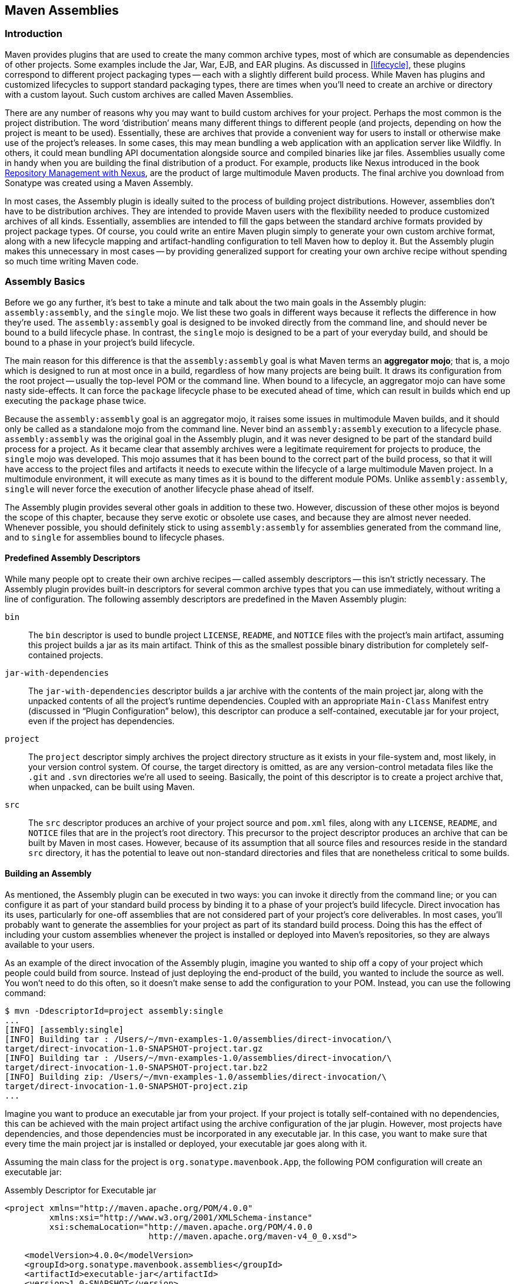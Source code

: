 [[assemblies]]
== Maven Assemblies

[[assemblies-sect-intro]]
=== Introduction

Maven provides plugins that are used to create the many common archive types, most of which are consumable as dependencies of other projects.
Some examples include the Jar, War, EJB, and EAR plugins.
As discussed in <<lifecycle>>, these plugins correspond to different project packaging types -- each with a slightly different build process.
While Maven has plugins and customized lifecycles to support standard packaging types, there are times when you'll need to create an archive or directory with a custom layout.
Such custom archives are called Maven Assemblies.

There are any number of reasons why you may want to build custom archives for your project.
Perhaps the most common is the project distribution.
The word ‘distribution’ means many different things to different people (and projects, depending on how the project is meant to be used).
Essentially, these are archives that provide a convenient way for users to install or otherwise make use of the project’s releases.
In some cases, this may mean bundling a web application with an application server like Wildfly.
In others, it could mean bundling API documentation alongside source and compiled binaries like jar files.
Assemblies usually come in handy when you are building the final distribution of a product.
For example, products like Nexus introduced in the book http://books.sonatype.com/nexus-book/reference/[Repository Management with Nexus], are the product of large multimodule Maven products. The final archive you download from Sonatype was created using a Maven Assembly.

In most cases, the Assembly plugin is ideally suited to the process of building project distributions.
However, assemblies don’t have to be distribution archives. 
They are intended to provide Maven users with the flexibility needed to produce customized archives of all kinds.
Essentially, assemblies are intended to fill the gaps between the standard archive formats provided by project package types.
Of course, you could write an entire Maven plugin simply to generate your own custom archive format, along with a new lifecycle mapping and artifact-handling configuration to tell Maven how to deploy it.
But the Assembly plugin makes this unnecessary in most cases -- by providing generalized support for creating your own archive recipe without spending so much time writing Maven code.

[[assemblies-sect-basics]]
=== Assembly Basics

Before we go any further, it’s best to take a minute and talk about the two main goals in the Assembly plugin: `assembly:assembly`, and the `single` mojo.
We list these two goals in different ways because it reflects the difference in how they’re used.
The `assembly:assembly` goal is designed to be invoked directly from the command line, and should never be bound to a build lifecycle phase.
In contrast, the `single` mojo is designed to be a part of your everyday build, and should be bound to a phase in your project’s build lifecycle.

The main reason for this difference is that the `assembly:assembly` goal is what Maven terms an *aggregator mojo*; that is, a mojo which is designed to run at most once in a build, regardless of how many projects are being built.
It draws its configuration from the root project -- usually the top-level POM or the command line.
When bound to a lifecycle, an aggregator mojo can have some nasty side-effects.
It can force the `package` lifecycle phase to be executed ahead of time, which can result in builds which end up executing the `package` phase twice.

Because the `assembly:assembly` goal is an aggregator mojo, it raises some issues in multimodule Maven builds, and it should only be called as a standalone mojo from the command line.
Never bind an `assembly:assembly` execution to a lifecycle phase. `assembly:assembly` was the original goal in the Assembly plugin, and it was never designed to be part of the standard build process for a project.
As it became clear that assembly archives were a legitimate requirement for projects to produce, the `single` mojo was developed.
This mojo assumes that it has been bound to the correct part of the build process, so that it will have access to the project files and artifacts it needs to execute within the lifecycle of a large multimodule Maven project.
In a multimodule environment, it will execute as many times as it is bound to the different module POMs.
Unlike `assembly:assembly`, `single` will never force the execution of another lifecycle phase ahead of itself.

The Assembly plugin provides several other goals in addition to these two.
However, discussion of these other mojos is beyond the scope of this chapter, because they serve exotic or obsolete use cases, and because they are almost never needed.
Whenever possible, you should definitely stick to using `assembly:assembly` for assemblies generated from the command line, and to `single` for assemblies bound to lifecycle phases.

[[assemblies-sect-predefined]]
==== Predefined Assembly Descriptors

While many people opt to create their own archive recipes -- called assembly descriptors -- this isn’t strictly necessary.
The Assembly plugin provides built-in descriptors for several common archive types that you can use immediately, without writing a line of configuration.
The following assembly descriptors are predefined in the Maven Assembly plugin:

`bin`::
The `bin` descriptor is used to bundle project `LICENSE`, `README`, and `NOTICE` files with the project’s main artifact, assuming this project builds a jar as its main artifact. Think of this as the smallest possible binary distribution for completely self-contained projects.

`jar-with-dependencies`::
The `jar-with-dependencies` descriptor builds a jar archive with the contents of the main project jar, along with the unpacked contents of all the project’s runtime dependencies.
Coupled with an appropriate `Main-Class` Manifest entry (discussed in “Plugin Configuration” below), this descriptor can produce a self-contained, executable jar for your project, even if the project has dependencies.

`project`::
The `project` descriptor simply archives the project directory structure as it exists in your file-system and, most likely, in your version control system.
Of course, the target directory is omitted, as are any version-control metadata files like the `.git` and `.svn` directories we’re all used to seeing. Basically, the point of this descriptor is to create a project archive that, when unpacked, can be built using Maven.

`src`::
The `src` descriptor produces an archive of your project source and `pom.xml` files, along with any `LICENSE`, `README`, and `NOTICE` files that are in the project’s root directory. 
This precursor to the project descriptor produces an archive that can be built by Maven in most cases. However, because of its assumption that all source files and resources reside in the standard `src` directory, it has the potential to leave out non-standard directories and files that are nonetheless critical to some builds.

[[assemblies-sect-building]]
==== Building an Assembly

As mentioned, the Assembly plugin can be executed in two ways: you can invoke it directly from the command line; or you can configure it as part of your standard build process by binding it to a phase of your project’s build lifecycle.
Direct invocation has its uses, particularly for one-off assemblies that are not considered part of your project’s core deliverables.
In most cases, you’ll probably want to generate the assemblies for your project as part of its standard build process.
Doing this has the effect of including your custom assemblies whenever the project is installed or deployed into Maven’s repositories, so they are always available to your users.

As an example of the direct invocation of the Assembly plugin, imagine you wanted to ship off a copy of your project which people could build from source.
Instead of just deploying the end-product of the build, you wanted to include the source as well.
You won’t need to do this often, so it doesn’t make sense to add the configuration to your POM.
Instead, you can use the following command:

[source,shell script]
----
$ mvn -DdescriptorId=project assembly:single 
...
[INFO] [assembly:single] 
[INFO] Building tar : /Users/~/mvn-examples-1.0/assemblies/direct-invocation/\
target/direct-invocation-1.0-SNAPSHOT-project.tar.gz 
[INFO] Building tar : /Users/~/mvn-examples-1.0/assemblies/direct-invocation/\
target/direct-invocation-1.0-SNAPSHOT-project.tar.bz2
[INFO] Building zip: /Users/~/mvn-examples-1.0/assemblies/direct-invocation/\
target/direct-invocation-1.0-SNAPSHOT-project.zip
...
----

Imagine you want to produce an executable jar from your project.
If your project is totally self-contained with no dependencies, this can be achieved with the main project artifact using the archive configuration of the jar plugin.
However, most projects have dependencies, and those dependencies must be incorporated in any executable jar. In this case, you want to make sure that every time the main project jar is installed or deployed, your executable jar goes along with it.

Assuming the main class for the project is `org.sonatype.mavenbook.App`, the following POM configuration will create an executable jar:

.Assembly Descriptor for Executable jar
[source,xml]
----
<project xmlns="http://maven.apache.org/POM/4.0.0" 
         xmlns:xsi="http://www.w3.org/2001/XMLSchema-instance"
         xsi:schemaLocation="http://maven.apache.org/POM/4.0.0 
                             http://maven.apache.org/maven-v4_0_0.xsd">

    <modelVersion>4.0.0</modelVersion>
    <groupId>org.sonatype.mavenbook.assemblies</groupId>
    <artifactId>executable-jar</artifactId>
    <version>1.0-SNAPSHOT</version>
    <packaging>jar</packaging>
    <name>Assemblies Executable Jar Example</name>
    <url>http://sonatype.com/book</url>
    <dependencies>
        <dependency>
            <groupId>commons-lang</groupId>
            <artifactId>commons-lang</artifactId>
            <version>2.4</version>
        </dependency>
    </dependencies>
    <build>
        <plugins>
            <plugin>
                <artifactId>maven-assembly-plugin</artifactId>
                <version>2.2-beta-2</version>
                <executions>
                    <execution>
                        <id>create-executable-jar</id>
                        <phase>package</phase>
                        <goals>
                            <goal>single</goal>
                        </goals>
                        <configuration>
                            <descriptorRefs>
                                <descriptorRef>
                                    jar-with-dependencies
                                </descriptorRef>
                            </descriptorRefs>
                            <archive>
                                <manifest>
                                    <mainClass>org.sonatype.mavenbook.App</mainClass>
                                </manifest>
                            </archive>
                        </configuration>
                    </execution>
                </executions>
            </plugin>
        </plugins>
    </build>
</project>
----

There are two things to notice about the configuration above.
First, we’re using the `descriptorRefs` configuration section instead of the `descriptorId` parameter we used last time.
This allows multiple assembly types to be built from the same Assembly plugin execution, while still supporting our use case with relatively little extra configuration.
Second, the `archive` element under `configuration` sets the `Main-Class` manifest attribute in the generated JAR. This section is commonly available in plugins that create JAR files, such as the JAR plugin used for the default project package type.

Now, you can produce the executable JAR simply by executing `mvn package`.
Afterward, we’ll also get a directory listing for the target directory, just to verify that the executable JAR was generated.
Finally, just to prove that we actually do have an executable jar, we’ll try executing it:

//TODO the paths don't coincide with the mvref-examples included in the repo

[source,shell script]
----
$ mvn package
...
[INFO] [jar:jar]
[INFO] Building jar: ~/mvn-examples-1.0/assemblies/executable-jar/target/executable-jar-1.0-SNAPSHOT.jar
[INFO] [assembly:single {execution: create-executable-jar}]
[INFO] Processing DependencySet (output=)
[INFO] Building jar: ~/mvn-examples-1.0/assemblies/executable-jar/target/executable-jar-1.0-SNAPSHOT-jar-with-dependencies.jar
...

$ ls -1 target
...
executable-jar-1.0-SNAPSHOT-jar-with-dependencies.jar
executable-jar-1.0-SNAPSHOT.jar
...

$ java -jar \
target/executable-jar-1.0-SNAPSHOT-jar-with-dependencies.jar
Hello, World!
----

From the output shown above, you can see that the normal project build now produces a new artifact in addition to the main jar file.
The new one has a classifier of `jar-with-dependencies`.
Finally, we verified that the new jar actually is executable, and that executing it produced the desired output of “Hello, World!”

[[assemblies-sect-as-depend]]
==== Assemblies as Dependencies

When you generate assemblies as part of your normal build process, those assembly archives will be attached to your main project’s artifact.
This means they will be installed and deployed alongside the main artifact, and are then resolvable in much the same way.
Each assembly artifact is given the same basic coordinates (`groupId`, `artifactId`, and `version`) as the main project.
However, these artifacts are attachments, which in Maven means they are derivative works based on some aspect of the main project build.
For example, `source` assemblies contain the raw inputs for the project build, and `jar-with-dependencies` assemblies contain the project’s classes plus its dependencies.
Attached artifacts are allowed to circumvent the Maven requirement of one project, one artifact precisely because of this derivative quality.

Since assemblies are (normally) attached artifacts, each must have a classifier to distinguish it from the main artifact, in addition to the normal artifact coordinates.
By default, the classifier is the same as the assembly descriptor’s identifier.
When using the built-in assembly descriptors, as above, the assembly descriptor’s identifier is generally also the same as the identifier used in the `descriptorRef` for that type of assembly.

Once you’ve deployed an assembly alongside your main project artifact, how can you use that assembly as a dependency in another project?
The answer is fairly straightforward.
Projects depend on other projects using a combination of four basic elements, referred to as a project’s coordinates: `groupId`, `artifactId`, `version`, and `packaging`.
In
<<profiles-sect-platform-classifier>>, multiple platform-specific variants of a project’s artifact are available, and the project specifies a `classifier` element with a value of either `win` or `linux` to select the appropriate dependency artifact for the target platform.
Assembly artifacts can be used as dependencies using the required coordinates of a project, plus the classifier under which the assembly was installed or deployed.

NOTE: If the assembly is not a jar archive, we also need to declare its type.

[[assemblies-sect-assembling-via-depend]]
==== Assembling Assemblies via Assembly Dependencies

[[ex-top-pom-assembly]]
.Configuring the project assembly in top-level POM
[source,xml]
----
<project>
    ...
    <build>
        <pluginManagement>
            <plugins>
                <plugin>
                    <artifactId>maven-assembly-plugin</artifactId>
                    <version>2.2-beta-2</version>
                    <executions>
                        <execution>
                            <id>create-project-bundle</id>
                            <phase>package</phase>
                            <goals>
                                <goal>single</goal>
                            </goals>
                            <configuration>
                                <descriptorRefs>
                                    <descriptorRef>project</descriptorRef>
                                </descriptorRefs>
                            </configuration>
                        </execution>
                    </executions>
                </plugin>
            </plugins>
        </pluginManagement>
    </build>
    ...
</project>
----

Each project POM references the managed plugin configuration from
<<ex-top-pom-assembly>> using a minimal plugin declaration in its build section shown in <<ex-activating-assembly>>.

[[ex-activating-assembly]]
.Activating the Assembly Plugin Configuration in Child Projects
----
<build>
    <plugins>
        <plugin>
            <artifactId>maven-assembly-plugin</artifactId>
        </plugin>
    </plugins>
</build>
----

To produce the set of project assemblies, run `mvn install` from the top-level directory.
You should see Maven installing artifacts with classifiers in your local repository.

[source,shell script]
----
$ mvn install
...
Installing ~/mvn-examples-1.0/assemblies/as-dependencies/project-parent/\
second-project/target/second-project-1.0-SNAPSHOT-project.tar.gz to 
~/.m2/repository/org/sonatype/mavenbook/assemblies/second-project/1.0-SNAPSHOT/\
second-project-1.0-SNAPSHOT-project.tar.gz
...

Installing ~/mvn-examples-1.0/assemblies/as-dependencies/project-parent/\
second-project/target/second-project-1.0-SNAPSHOT-project.tar.bz2 to 
~/.m2/repository/org/sonatype/mavenbook/assemblies/second-project/1.0-SNAPSHOT/\
second-project-1.0-SNAPSHOT-project.tar.bz2
...

Installing ~/mvn-examples-1.0/assemblies/as-dependencies/project-parent/\
second-project/target/second-project-1.0-SNAPSHOT-project.zip to 
~/.m2/repository/org/sonatype/mavenbook/assemblies/second-project/1.0-SNAPSHOT/\\
second-project-1.0-SNAPSHOT-project.zip
...
----

When you run install, Maven will copy each project's main artifact and each assembly to your local Maven repository.
All of these artifacts are now available for reference as dependencies in other projects locally.
If your ultimate goal is to create a bundle which includes assemblies from multiple projects, you can do so by creating another project which will include other project's assemblies as dependencies.
This bundling project (aptly named project-bundle) is responsible for creating the bundled assembly.
The POM for the bundling project would resemble the XML document listed in
<<ex-bundling-pom>>.

[[ex-bundling-pom]]
.POM for the Assembly Bundling Project
[source,xml]
----
<project xmlns="http://maven.apache.org/POM/4.0.0"
         xmlns:xsi="http://www.w3.org/2001/XMLSchema-instance"
         xsi:schemaLocation="http://maven.apache.org/POM/4.0.0 
                             http://maven.apache.org/maven-v4_0_0.xsd">
    <modelVersion>4.0.0</modelVersion>
    <groupId>org.sonatype.mavenbook.assemblies</groupId>
    <artifactId>project-bundle</artifactId>
    <version>1.0-SNAPSHOT</version>
    <packaging>pom</packaging>
    <name>Assemblies-as-Dependencies Example Project Bundle</name>
    <url>http://sonatype.com/book</url>
    <dependencies>
        <dependency>
            <groupId>org.sonatype.mavenbook.assemblies</groupId>
            <artifactId>first-project</artifactId>
            <version>1.0-SNAPSHOT</version>
            <classifier>project</classifier>
            <type>zip</type>
        </dependency>
        <dependency>
            <groupId>org.sonatype.mavenbook.assemblies</groupId>
            <artifactId>second-project</artifactId>
            <version>1.0-SNAPSHOT</version>
            <classifier>project</classifier>
            <type>zip</type>
        </dependency>
    </dependencies>
    <build>
        <plugins>
            <plugin>
                <artifactId>maven-assembly-plugin</artifactId>
                <version>2.2-beta-2</version>
                <executions>
                    <execution>
                        <id>bundle-project-sources</id>
                        <phase>package</phase>
                        <goals>
                            <goal>single</goal>
                        </goals>
                        <configuration>
                            <descriptorRefs>
                                <descriptorRef>
                                    jar-with-dependencies
                                </descriptorRef>
                            </descriptorRefs>
                        </configuration>
                    </execution>
                </executions>
            </plugin>
        </plugins>
    </build>
</project>
----

This bundling project's POM references the two assemblies from `first-project` and `second-project`.
Instead of referencing the main artifact of each project, the bundling project's POM specifies a classifier of `project` and a type of `zip`.
This tells Maven to resolve the ZIP archive which was created by the `project` assembly.
Note that the bundling project generates a `jar-with-dependencies` assembly. `jar-with-dependencies` does not create a particularly elegant bundle, it simply creates a JAR file with the unpacked contents of all of the dependencies. `jar-with-dependencies` is really just telling Maven to take all of the dependencies, unpack them, and then create a single archive which includes the output of the current project.
In this project, it has the effect of creating a single JAR file that puts the two project assemblies from `first-project` and `second-project` side-by-side.

This example illustrates how the basic capabilities of the Maven Assembly plugin can be combined without the need for a custom assembly descriptor.
It achieves the purpose of creating a single archive that contains the project directories for multiple projects side-by-side.
This time, the `jar-with-dependencies` is just a storage format, so we don’t need to specify a `Main-Class` manifest attribute.
To build the bundle, we just build the `project-bundle` project normally:

[source,shell script]
$ mvn package
...
[INFO] [assembly:single {execution: bundle-project-sources}]
[INFO] Processing DependencySet (output=)
[INFO] Building jar: ~/downloads/mvn-examples-1.0/assemblies/as-dependencies/\
project-bundle/target/project-bundle-1.0-SNAPSHOT-jar-with-dependencies.jar

To verify that the project-bundle assembly contains the unpacked contents of the assembly dependencies, run `jar tf`:

[source,shell script]
$ jar tf target/project-bundle-1.0-SNAPSHOT-jar-with-dependencies.jar
...
first-project-1.0-SNAPSHOT/pom.xml
first-project-1.0-SNAPSHOT/src/main/java/org/sonatype/mavenbook/App.java
first-project-1.0-SNAPSHOT/src/test/java/org/sonatype/mavenbook/AppTest.java
...
second-project-1.0-SNAPSHOT/pom.xml
second-project-1.0-SNAPSHOT/src/main/java/org/sonatype/mavenbook/App.java
second-project-1.0-SNAPSHOT/src/test/java/org/sonatype/mavenbook/AppTest.java

After reading this section, the title should make more sense.
You've assembled assemblies from two projects into an assembly using a bundling project which has a dependency on each of the assemblies.

[[assemblies-sect-overview-descriptor]]
=== Overview of the Assembly Descriptor

When the standard assembly descriptors introduced in
<<assemblies-sect-basics>> are not adequate, you will need to define your own assembly descriptor.
The assembly descriptor is an XML document which defines the structure and contents of an assembly.
The assembly descriptor contains five main configuration sections, plus two additional sections: one for specifying standard assembly-descriptor fragments, called component descriptors, and another for specifying custom file processor classes to help manage the assembly-production process.

Base Configuration::
This section contains the information required by all assemblies, plus some additional configuration options related to the format of the entire archive, such as the base path to use for all archive entries.
For the assembly descriptor to be valid, you must at least specify the assembly id, at least one format, and at least one of the other sections shown above.

File Information::
The configurations in this segment of the assembly descriptor apply to specific files on the file system within the project’s directory structure.
This segment contains two main sections: `files` and
   `fileSets`.
You use `files` and `fileSets` to control the permissions of files in an assembly and to include or exclude files from an assembly.

Dependency Information::
Almost all projects of any size depend on other projects.
When creating distribution archives, project dependencies are usually included in the end-product of an assembly.
This section manages the way dependencies are included in the resulting archive.
This section allows you to specify whether dependencies are unpacked, added directly to the `lib/`directory, or mapped to new file    names. This section also allows you to control the permissions of dependencies in the assembly, and which dependencies are included in an assembly.

Repository Information::
At times, it’s useful to isolate the sum total of all artifacts necessary to build a project, whether they’re dependency artifacts, POMs of dependency artifacts, or even a project’s own POM ancestry (your parent POM, its parent, and so on).
This section allows you to include one or more artifact-repository directory structures inside your assembly, with various configuration options.
The Assembly plugin does not have the ability to include plugin artifacts in these repositories yet.

Module Information::
This section of the assembly descriptor allows you to take advantage of these parent-child relationships when assembling your custom archive, to include source files, artifacts, and dependencies from your project’s modules.
This is the most complex section of the assembly descriptor, because it allows you to work with modules and sub-modules in two ways: as a series of `fileSets`
(via the `sources` section) or as a series of `dependencySets` (via the `binaries` section).

[[assemblies-sect-descriptor]]
=== The Assembly Descriptor

This section is a tour of the assembly descriptor which contains some guidelines for developing a custom assembly descriptor.
The Assembly plugin is one of the largest plugins in the Maven ensemble, and one of the most flexible.

[[assemblies-sect-prop-refs]]
==== Property References in Assembly Descriptors

Any property discussed in <<resource-filtering-sect-properties>> can be referenced in an assembly descriptor.
Before any assembly descriptor is used by Maven, it is interpolated using information from the POM and the current build environment.
All properties supported for interpolation within the POM itself are valid for use in assembly descriptors, including POM properties, POM element values, system properties, user-defined properties, and operating-system environment variables.

The only exceptions to this interpolation step are elements in various sections of the descriptor named `outputDirectory`, `outputDirectoryMapping`, or `outputFileNameMapping`.
The reason these are held back in their raw form is to allow artifact- or module-specific information to be applied when resolving expressions in these values, on a per-item basis.
<!--This last paragraph is not clear.-->

[[assemblies-sect-required]]
==== Required Assembly Information

There are two essential pieces of information that are required for every assembly: the `id`, and the list of archive formats to produce.
In practice, at least one other section of the descriptor is required -- since most archive format components will choke if they don’t have at least one file to include -- but without at least one `format` and an `id`, there is no archive to create.
The `id` is used both in the archive’s file name, and as part of the archive’s artifact classifier in the Maven repository.
The format string also controls the archiver-component instance that will create the final assembly archive.
All assembly descriptors must contain an `id` and at least one `format`:

[[ex-required-assembly]]
.Required Assembly Descriptor Elements
[source,xml]
----
<assembly>
    <id>bundle</id> 
    <formats>
        <format>zip</format>
    </formats>
    ...
</assembly>
----

The assembly `id` can be any string that does not contain spaces.
The standard practice is to use dashes when you must separate words within the assembly `id`.
If you were creating an assembly to create an interesting unique package structure, you would give your an `id` of something like `interesting-unique-package`.
It also supports multiple formats within a single assembly descriptor, allowing you to create the familiar `.zip', `.tar.gz', and `.tar.bz2`distribution archive set with ease.
If you don't find the archive format you need, you can also create a custom format.
Custom formats are discussed in
<<assemblies-sect-componentDescriptors>>.
The Assembly plugin supports several archive formats natively, including jar, zip,  tar, bzip2, gzip, tar.gz, tar.bz2, rar, war, ear, sar and dir.

The `id` and `format` are essential because they will become a part of the coordinates for the assembled archive.
The example from <<ex-required-assembly>> will create an assembly artifact of type `zip` with a classifier of `bundle`.

[[assemblies-sect-controlling-contents]]
=== Controlling the Contents of an Assembly

In theory, `id` and `format` are the only absolute requirements for a valid assembly descriptor. 
However, many assembly archivers will fail if they do not have at least one file to include in the output archive.
The task of defining the files to be included in the assembly is handled by the five main sections of the assembly descriptor:
`files`, `fileSets`, `dependencySets`, `repositories`, and `moduleSets`.
To explore these sections most effectively, we’ll start by discussing the most elemental section: `files`.
Then, we’ll move on to the two most commonly used sections, `fileSets` and `dependencySets`.
Once you understand the workings of `fileSets` and `dependencySets`, it’s easier to understand `repositories` and `moduleSets`.

[[assemblies-sect-files]]
==== `Files` Section

The `files` section is the simplest part of the assembly descriptor, it is designed for files that have a definite location relative to your project’s directory.
Using this section, you have absolute control over the exact set of files that are included in your assembly, exactly what they are named, and where they will reside in the archive.

[[ex-assembly-files]]
.Including a JAR file in an Assembly using `files`
[source,xml]
<assembly>
    ...
    <files>
        <file>
            <source>target/my-app-1.0.jar</source>
            <outputDirectory>lib</outputDirectory>
            <destName>my-app.jar</destName>
            <fileMode>0644</fileMode>
        </file>
    </files>
    ...
</assembly>

Assuming you were building a project called `my-app` with a version of `1.0`, <<ex-assembly-files>> would include your project's JAR in the assembly’s `lib/` directory, trimming the version from the file name in the process so the final file name is simply `my-app.jar`.
It would then make the JAR readable by everyone and writable by the user that owns it (this is what the mode 0644 means for files, using Unix four-digit Octal permission notation).
For more information about the format of the value in `fileMode`, please see the Wikipedia's explanation of
http://en.wikipedia.org/wiki/File_system_permissions#Octal_notation_and_additional_permissions[four-digit
Octal notation].

You could build a very complex assembly using file entries, if you knew the full list of files to be included.
Even if you didn’t know the full list before the build started, you could probably use a custom Maven plugin to discover that list and generate the assembly descriptor using references like the one above.
While the files section gives you fine-grained control over the permission, location, and name of each file in the assembly archive, listing a `file` element for every file in a large archive would be a tedious exercise.
For the most part, you will be operating on groups of files and dependencies using `fileSets`.
The remaining four file-inclusion sections are designed to help you include entire sets of files that match a particular criteria.

[[assemblies-sect-filesets]]
==== `FileSets` Section

Similar to the `files` section, `fileSets` are intended for files that have a definite location relative to your project’s directory structure.
However, unlike the `files` section, `fileSets` describe sets of files, defined by file and path patterns they match (or don’t match), and the general directory structure in which they are located.
The simplest `fileSet` just specifies the directory where the files are located:

[source,xml]
----
<assembly>
    ...
    <fileSets>
        <fileSet>
            <directory>src/main/java</directory>
        </fileSet>
    </fileSets>
    ...
</assembly>
----

This file set simply includes the contents of the `src/main/java`directory from our project.
It takes advantage of many default settings in the section, so let’s discuss those briefly.

First, you’ll notice that we haven’t told the file set where within the assembly matching files should be located.
By default, the destination directory (specified with `outputDirectory`) is the same as the source directory (in our case, `src/main/java').
Additionally, we haven’t specified any inclusion or exclusion file patterns.
When these are empty, the file set assumes that all files within the source directory are included, with some important exceptions.
The exceptions to this rule pertain mainly to source-control metadata files and directories, and are controlled by the `useDefaultExcludes` flag, which is defaulted to `true`.
When active, `useDefaultExcludes` will keep directories like `.svn/`and `CVS/`from being added to the assembly archive. <<assemblies-sect-default-excludes>> provides a detailed list of the default exclusion patterns.

If we want more control over this file set, we can specify it more explicitly. <<ex-explicit-fileSet>> shows a `fileSet` element with all of the default elements specified.

[[ex-explicit-fileSet]]
.Including Files with `fileSet`
[source,xml]
----
<assembly>
    ...
    <fileSets>
        <fileSet>
            <directory>src/main/java</directory>
            <outputDirectory>src/main/java</outputDirectory>
            <includes>
                <include>**</include>
            </includes>
            <useDefaultExcludes>true</useDefaultExcludes>
            <fileMode>0644</fileMode>
            <directoryMode>0755</directoryMode>
        </fileSet>
    </fileSets>
    ...
</assembly>
----

The `includes` section uses a list of `include` elements, which contain path patterns.
These patterns may contain wildcards such as ‘**’ which matches one or more directories or ‘*’ which matches part of a file name, and ‘?’ which matches a single character in a file name. <<ex-explicit-fileSet>> uses a `fileMode` entry to specify that files in this set should be readable by all, but only writable by the owner.
Since the `fileSet` includes directories, we also have the option of specifying a `directoryMode` that works in much the same way as the `fileMode`.
Since a directories’ execute permission is what allows users to list their contents, we want to make sure directories are executable in addition to being readable.
Like files, only the owner can write to directories in this set.

The `fileSet` entry offers some other options as well.
First, it allows for an `excludes` section with a form identical to the `includes` section.
These exclusion patterns allow you to exclude specific file patterns from a `fileSet`.
Exclude patterns take precedence over include patterns.
Additionally, you can set the `filtering` flag to true if you want to substitute property values for expressions within the included files.
Expressions can be delimited either by `${` and `}` (standard Maven expressions like `${project.groupId}`) or by `@` and `@` (standard Ant expressions like `@project.groupId@`).
You can adjust the line ending of your files using the `lineEnding` element; valid values for `lineEnding` are:

keep::
Preserve line endings from original files.
(This is the default value.)

unix::
Unix-style line endings

lf::
Only a Line Feed Character

dos::
MS-DOS-style line endings

crlf::
Carriage-return followed by a Line Feed

Finally, if you want to ensure that all file-matching patterns are used, you can use the `useStrictFiltering` element with a value of `true` (the default is `false`).
This can be especially useful if unused patterns may signal missing files in an intermediary output directory.
When `useStrictFiltering` is set to `true`, the Assembly plugin will fail if an include pattern is not satisfied.
In other words, if you have an include pattern which includes a file from a build, and that file is not present, setting `useStrictFiltering` to `true` will cause a failure if Maven cannot find the file to be included.

[[assemblies-sect-default-excludes]]
==== Default Exclusion Patterns for

When you use the default exclusion patterns, the Maven Assembly plugin is going to be ignoring more than just SVN and CVS information.
By default the exclusion patterns are defined by the
http://svn.codehaus.org/plexus/plexus-utils/trunk/src/main/java/org/codehaus/plexus/util/DirectoryScanner.java[DirectoryScanner]
class in the http://plexus.codehaus.org/plexus-utils/[plexus-utils]
project hosted at Codehaus.
The array of exclude patterns is defined as a static, final `String` array named `DEFAULTEXCLUDES` in `DirectoryScanner`.
The contents of this variable are shown in
<<ex-default-excludes>>.

[[ex-default-excludes]]
.Definition of Default Exclusion Patterns from Plexus Utils
----
public static final String[] DEFAULTEXCLUDES = {
// Miscellaneous typical temporary files
"**/*~",
"**/#*#",
"**/.#*",
"**/%*%",
"**/._*",

// CVS
"**/CVS",
"**/CVS/**",
"**/.cvsignore",

// SCCS
"**/SCCS",
"**/SCCS/**",

// Visual SourceSafe
"**/vssver.scc",

// Subversion
"**/.svn",
"**/.svn/**",

// Arch
"**/.arch-ids",
"**/.arch-ids/**",

//Bazaar
"**/.bzr",
"**/.bzr/**",

//SurroundSCM
"**/.MySCMServerInfo",

// Mac
"**/.DS_Store"
};
----

This default array of patterns excludes temporary files from editors like http://www.gnu.org/software/emacs/[GNU Emacs], and other common temporary files from Macs and a few common source control systems (although Visual SourceSafe is more of a curse than a source control system).
If you need to override these default exclusion patterns you set `useDefaultExcludes` to false and then define a set of exclusion patterns in your own assembly descriptor.

[[assemblies-sect-output-algorithm]]
==== `dependencySets` Section

One of the most common requirements for assemblies is the inclusion of a project’s dependencies in an assembly archive.
Where `files` and `fileSets` deal with files in your project, dependency files don't have a location in your project.
The artifacts your project depends on have to be resolved by Maven during the build.
Dependency artifacts are abstract, they lack a definite location, and are resolved using a symbolic set of Maven coordinates.
Since `file` and `fileSet` specifications require a concrete source path, dependencies are included or excluded from an assembly using a combination of Maven coordinates and dependency scopes.

The simplest `dependencySet` is an empty element:

[source,xml]
----
<assembly>
    ...
    <dependencySets>
        <dependencySet/>
    </dependencySets>
    ...
</assembly>
----

The `dependencySet` above will match all runtime dependencies of your project (runtime scope includes the compile scope implicitly), and it will add these dependencies to the root directory of your assembly archive.
It will also copy the current project’s main artifact into the root of the assembly archive, if it exists.

//TODO check if this note still applies

NOTE: Wait, I thought `dependencySet` was about including my project's dependencies, not my project's main archive?
This counterintuitive side-effect was a widely-used bug in the 2.1 version of the Assembly plugin, and, because Maven puts an emphasis on backward compatibility, this counterintuitive and incorrect behavior needed to be preserved between a 2.1 and 2.2 release.
You can control this behavior by changing the `useProjectArtifact` flag to `false`.

While the default dependency set can be quite useful with no configuration whatsoever, this section of the assembly descriptor also supports a wide array of configuration options, allowing your to tailor its behavior to your specific requirements.
For example, the first thing you might do to the dependency set above is exclude the current project artifact, by setting the `useProjectArtifact` flag to `false` (again, its default value is `true` for legacy reasons).
This will allow you to manage the current project’s build output separately from its dependency files.
Alternatively, you might choose to unpack the dependency artifacts using by setting the `unpack` flag to `true` (this is `false` by default).
When unpack is set to true, the Assembly plugin will combine the unpacked contents of all matching dependencies inside the archive’s root directory.

From this point, there are several things you might choose to do with this dependency set.
The next sections discuss how to define the output location for dependency sets and how include and exclude dependencies by scope.
Finally, we’ll expand on the unpacking functionality of the dependency set by exploring some advanced options for unpacking dependencies.

[[assemblies-sect-output-location]]
===== Customizing Dependency Output Location

There are two configuration options that are used in concert to define the location for a dependency file within the assembly archive:
`outputDirectory` and `outputFileNameMapping`.
You may want to customize the location of dependencies in your assembly using properties of the dependency artifacts themselves.
Let's say you want to put all the dependencies in directories that match the dependency artifact's `groupId`.
In this case, you would use the `outputDirectory` element of the `dependencySet`, and you would supply something like:

[source,xml]
----
<assembly>
    ...
    <dependencySets>
        <dependencySet>
            <outputDirectory>${artifact.groupId}</outputDirectory>
        </dependencySet>
    </dependencySets>
    ...
</assembly>
----

This would have the effect of placing every single dependency in a subdirectory that matched the name of each dependency artifact's `groupId`.

If you wanted to perform a further customization and remove the version numbers from all dependencies.
You could customize the output file name for each dependency using the `outputFileNameMapping` element as follows:

[source,xml]
----
<assembly>
    ...
    <dependencySets>
        <dependencySet>
            <outputDirectory>${artifact.groupId}</outputDirectory>
            <outputFileNameMapping>
                ${artifact.artifactId}.${artifact.extension} 
            </outputFileNameMapping>
        </dependencySet>
    </dependencySets>
    ...
</assembly>
----

In the previous example, a dependency on `commons:commons-codec` version 1.3, would end up in the file `commons/commons-codec.jar`.

[[assemblies-sect-interpolate]]
===== Interpolation of Properties in Dependency Output

As mentioned in the Assembly Interpolation section above, neither of these elements are interpolated with the rest of the assembly descriptor, because their raw values have to be interpreted using additional, artifact-specific expression resolvers.

The artifact expressions available for these two elements vary only slightly.
In both cases, all of the `${project.\*}`, `${pom.\*\*}`, and `${\*}` expressions that are available in the POM and the rest of the assembly descriptor are also available here.
For the `outputFileNameMapping` element, the following process is applied to resolve expressions:

. If the expression matches the pattern `${artifact.\*}`:

.. Match against the dependency’s `Artifact` instance (resolves:
`groupId`, `artifactId`, `version`, `baseVersion`, `scope`, `classifier`, and `file.*`)

.. Match against the dependency’s `ArtifactHandler` instance (resolves: `expression`)

.. Match against the project instance associated with the dependency’s Artifact (resolves: mainly POM properties)

. If the expression matches the patterns `${pom.\*}` or `${project.\*}`:

.. Match against the project instance (`MavenProject`) of the current build.

. If the expression matches the pattern `${dashClassifier?}` and the Artifact instance contains a non-null classifier, resolve to the classifier preceded by a dash (-classifier).
Otherwise, resolve to an empty string.

.. Attempt to resolve the expression against the project instance of the current build.

.. Attempt to resolve the expression against the POM properties of the current build.

.. Attempt to resolve the expression against the available system properties.

.. Attempt to resolve the expression against the available operating-system environment variables.

The `outputDirectory` value is interpolated in much the same way, with the difference being that there is no available `${artifact.\*}` information, only the `${project.\*}` instance for the particular artifact.
Therefore, the expressions listed above associated with those classes (1a, 1b, and 3 in the process listing above) are unavailable.

How do you know when to use `outputDirectory` and `outputFileNameMapping`?
When dependencies are unpacked only the `outputDirectory` is used to calculate the output location.
When dependencies are managed as whole files (not unpacked), both `outputDirectory` and `outputFileNameMapping` can be used together.
When used together, the result is the equivalent of:

----
<archive-root-dir>/<outputDirectory>/<outputFileNameMapping>
----

When `outputDirectory` is missing, it is not used.
When `outputFileNameMapping` is missing, its default value is:
`${artifact.artifactId}-${artifact.version}-${dashClassifier?}.${artifact.extension}`

[[assemblies-sect-include-by-scope]]
===== Including and Excluding Dependencies by Scope

In <<pom-relationships-sect-project-dependencies>>, it was noted that all project dependencies have one scope or another.
Scope determines when in the build process that dependency normally would be used.
For instance, test-scoped dependencies are not included in the classpath during compilation of the main project sources; but they are included in the classpath when compiling unit test sources.
This is because your project’s main source code should not contain any code specific to testing, since testing is not a function of the project (it’s a function of the project’s build process).
Similarly, provided-scoped dependencies are assumed to be present in the environment of any eventual deployment.
However, if a project depends on a particular provided dependency, it is likely to require that dependency in order to compile.
Therefore, provided-scoped dependencies are present in the compilation classpath, but not in the dependency set that should be bundled with the project’s artifact or assembly.

Also from <<pom-relationships-sect-project-dependencies>>, recall that some dependency scopes imply others.
For instance, the `runtime` dependency scope implies the `compile` scope, since all compile-time dependencies (except for those in the `provided` scope) will be required for the code to execute.
There are a number of complex relationships between the various dependency scopes which control how the scope of a direct dependency affects the scope of a transitive dependency.
In a Maven Assembly descriptor, we can use scopes to apply different settings to different sets of dependencies accordingly.

For instance, if we plan to bundle a web application with
http://www.mortbay.org/jetty-6/[Jetty] to create a completely self-contained application, we’ll need to include all provided-scope dependencies somewhere in the jetty directory structure we’re including.
This ensures those provided dependencies actually are present in the runtime environment.
Non-provided, runtime dependencies will still land in the WEB-INF/lib directory, so these two dependency sets must be processed separately.
These dependency sets might look similar to the following XML.

.Defining Dependency Sets Using Scope
[source,xml]
----
<assembly>
    ...
    <dependencySets>
        <dependencySet>
            <scope>provided</scope>
            <outputDirectory>lib/${project.artifactId}</outputDirectory>
        </dependencySet>
        <dependencySet>
            <scope>runtime</scope>
            <outputDirectory>
                webapps/${webContextName}/WEB-INF/lib
            </outputDirectory>
        </dependencySet>
    </dependencySets>
    ...
</assembly>
----

Provided-scoped dependencies are added to the `lib/`directory in the assembly root, which is assumed to be a libraries directory that will be included in the Jetty global runtime classpath.
We’re using a subdirectory named for the project’s `artifactId` in order to make it easier to track the origin of a particular library.
Runtime dependencies are included in the `WEB-INF/lib`path of the web application, which is located within a subdirectory of the standard Jetty `webapps/`directory that is named using a custom POM property called `webContextName`.
What we've done in the previous example is separate application-specific dependencies from dependencies which will be present in a Servlet contains global classpath.

However, simply separating according to scope may not be enough, particularly in the case of a web application.
It’s conceivable that one or more runtime dependencies will actually be bundles of standardized, non-compiled resources for use in the web application.
For example, consider a set of web application which reuse a common set of Javascript, CSS, SWF, and image resources.
To make these resources easy to standardize, it’s a common practice to bundle them up in an archive and deploy them to the Maven repository.
At that point, they can be referenced as standard Maven dependencies -- possibly with a dependency type of `zip` -- that are normally specified with a runtime scope.
Remember, these are resources, not binary dependencies of the application code itself; therefore, it’s not appropriate to blindly include them in the `WEB-INF/lib`directory.
Instead, these resource archives should be separated from binary runtime dependencies, and unpacked into the web application document root somewhere.
In order to achieve this kind of separation, we’ll need to use inclusion and exclusion patterns that apply to the coordinates of a specific dependency.

In other words, say you have three or four web application which reuse the same resources and you want to create an assembly that puts provided dependencies into `lib/', runtime dependencies into `webapps/<contextName>/WEB-INF/lib', and then unpacks a specific runtime dependency into your web application's document root.
You can do this because the Assembly allows you to define multiple include and exclude patterns for a given `dependencySet` element.
Read the next section for more development of this idea.

[[assemblies-sect-fine-tune]]
===== Fine Tuning: Dependency Includes and Excludes

A resource dependency might be as simple as a set of resources (CSS, Javascript, and Images) in a project that has an assembly which creates a ZIP archive.
Depending on the particulars of our web application, we might be able to distinguish resource dependencies from binary dependencies solely according to type.
Most web applications are going to depend on other dependencies of type `jar`, and it is possible that we can state with certainty that all dependencies of type `zip` are resource dependencies.
Or, we might have a situation where resources are stored in `jar` format, but have a classifier of something like `resources`.
In either case, we can specify an inclusion pattern to target these resource dependencies and apply different logic than that used for binary dependencies.
We’ll specify these tuning patterns using the `includes` and `excludes` sections of the `dependencySet`.

Both includes and excludes are list sections, meaning they accept the sub-elements `include` and `exclude` respectively.
Each `include` or `exclude` element contains a string value, which can contain wildcards.
Each string value can match dependencies in a few different ways.
Generally speaking, three identity pattern formats are supported:

`groupId:artifactId` - version-less key::
You would use this pattern to match a dependency by only the groupId and the artifactId.

`groupId:artifactId:type[:classifier]` - conflict id::
The pattern allows you to specify a wider set of coordinates to create a more specific include/exclude pattern.

`groupId:artifactId:type[:classifier]:version` - full artifact identity::
If you need to get really specific, you can specify all the coordinates.

All of these pattern formats support the wildcard character ‘*’, which can match any subsection of the identity and is not limited to matching single identity parts (sections between ‘:’ characters).
Also, note that the classifier section above is optional, in that patterns matching dependencies that don’t have classifiers do not need to account for the classifier section in the pattern.

In the example given above, where the key distinction is the artifact type zip, and none of the dependencies have classifiers, the following pattern would match resource dependencies assuming that they were of type `zip`:

----
*:zip
----

The pattern above makes use of the second dependency identity: the dependency’s conflict id.
Now that we have a pattern that distinguishes resource dependencies from binary dependencies, we can modify our dependency sets to handle resource archives differently:

[[ex-complex-dependencySet]]
.Using Dependency Excludes and Includes in `dependencySets`
[source,xml]
----
<assembly>
    ...
    <dependencySets>
        <dependencySet>
            <scope>provided</scope>
            <outputDirectory>lib/${project.artifactId}</outputDirectory>
        </dependencySet>
        <dependencySet>
            <scope>runtime</scope>
            <outputDirectory>
                webapps/${webContextName}/WEB-INF/lib
            </outputDirectory>
            <excludes>
                <exclude>*:zip</exclude>
            </excludes>
        </dependencySet>
        <dependencySet>
            <scope>runtime</scope>
            <outputDirectory>
                webapps/${webContextName}/resources
            </outputDirectory>
            <includes>
                <include>*:zip</include>
            </includes>
            <unpack>true</unpack>
        </dependencySet>
    </dependencySets>
    ...
</assembly>
----

In <<ex-complex-dependencySet>>, the runtime-scoped dependency set from our last example has been updated to exclude resource dependencies.
Only binary dependencies (non-zip dependencies) should be added to the `WEB-INF/lib`directory of the web application.
Resource dependencies now have their own dependency set, which is configured to include these dependencies in the resources directory of the web application.
The `includes` section in the last `dependencySet` reverses the exclusion from the previous `dependencySet`, so that resource dependencies are included using the same identity pattern (i.e. `*:zip`).
The last `dependencySet` refers to the shared resource dependency and it is configured to unpack the shared resource dependency in the document root of the web application.

<<ex-complex-dependencySet>> was based upon the assumption that our shared resources project dependency had a type which differed from all of the other dependencies.
What if the share resource dependency had the same type as all of the other dependencies?
How could you differentiate the dependency?
In this case if the shared resource dependency had been bundled as a JAR with the classifier `resources`, you would match that dependency with the following identity pattern:

----
*:jar:resources
----

Instead of matching on artifacts with a type of `zip` and no classifier, we’re matching on artifacts with a classifier of `resources` and a type of `jar`.

Just like the `fileSets` section, `dependencySets` support the `useStrictFiltering` flag.
When enabled, any specified patterns that don’t match one or more dependencies will cause the assembly -- and consequently, the build -- to fail.
This can be particularly useful as a safety valve, to make sure your project dependencies and assembly descriptors are synchronized and interacting as you expect them to.
By default, this flag is set to `false` for the purposes of backward compatibility.

[[assemblies-sect-transitive]]
===== Transitive Dependencies, Project Attachments, and Project

The `dependencySet` section supports two more general mechanisms for tuning the subset of matching artifacts: transitive selection options, and options for working with project artifacts.
Both of these features are a product of the need to support legacy configurations that applied a somewhat more liberal definition of the word “dependency”.
As a prime example, consider the project’s own main artifact.
Typically, this would not be considered a dependency; yet older versions of the Assembly plugin included the project artifact in calculations of dependency sets.
To provide backward compatibility with this “feature”, the 2.2 releases (currently at 2.2-beta-2) of the Assembly plugin support a flag in the `dependencySet` called `useProjectArtifact`, whose default value is `true`.
By default, dependency sets will attempt to include the project artifact itself in calculations about which dependency artifacts match and which don’t.
If you’d rather deal with the project artifact separately, set this flag to `false`.

TIP: The authors of this book recommend that you always set `useProjectArtifact` to `false`.

As a natural extension to the inclusion of the project artifact, the project’s attached artifacts can also be managed within a `dependencySet` using the `useProjectAttachments` flag (whose default value is `false`).
Enabling this flag allows patterns that specify classifiers and types to match on artifacts that are “attached” to the main project artifact; that is, they share the same basic `groupId`/`artifactId`/`version` identity, but differ in `type` and `classifier` from the main artifact.
This could be useful for including JavaDoc or source jars in an assembly.

Aside from dealing with the project’s own artifacts, it’s also possible to fine-tune the dependency set using two transitive-resolution flags.
The first, called `useTransitiveDependencies` (and set to `true` by default) simply specifies whether the dependency set should consider transitive dependencies at all when determining the matching artifact set to be included.
As an example of how this could be used, consider what happens when your POM has a dependency on another assembly.
That assembly (most likely) will have a classifier that separates it from the main project artifact, making it an attachment.
However, one quirk of the Maven dependency-resolution process is that the transitive-dependency information for the main artifact is still used when resolving the assembly artifact.
If the assembly bundles its project dependencies inside itself, using transitive dependency resolution here would effectively duplicate those dependencies.
To avoid this, we simply set `useTransitiveDependencies` to `false` for the dependency set that handles that assembly dependency.

The other transitive-resolution flag is far more subtle.
It’s called `useTransitiveFiltering`, and has a default value of `false`.
To understand what this flag does, we first need to understand what information is available for any given artifact during the resolution process.
When an artifact is a dependency of a dependency (that is, removed at least one level from your own POM), it has what Maven calls a "dependency trail", which is maintained as a list of strings that correspond to the full artifact identities (`groupId:artifactId:type:[classifier:]version`) of all dependencies between your POM and the artifact that owns that dependency trail.
If you remember the three types of artifact identities available for pattern matching in a dependency set, you’ll notice that the entries in the dependency trail -- the full artifact identity -- correspond to the third type.
When `useTransitiveFiltering` is set to `true`, the entries in an artifact’s dependency trail can cause the artifact to be included or excluded in the same way its own identity can.

If you’re considering using transitive filtering, be careful!
A given artifact can be included from multiple places in the transitive-dependency graph, but as of Maven 2.0.9, only the first inclusion’s trail will be tracked for this type of matching.
This can lead to subtle problems when collecting the dependencies for your project.

WARNING: Most assemblies don’t really need this level of control over dependency sets; consider carefully whether yours truly does.
Hint: It probably doesn't.

[[assemblies-sect-unpack]]
===== Advanced Unpacking Options

As we discussed previously, some project dependencies may need to be unpacked in order to create a working assembly archive.
In the examples above, the decision to unpack or not was simple.
It didn’t take into account what needed to be unpacked, or more importantly, what should not be unpacked.
To gain more control over the dependency unpacking process, we can configure the `unpackOptions` element of the `dependencySet`.
Using this section, we have the ability to choose which file patterns to include or exclude from the assembly, and whether included files should be filtered to resolve expressions using current POM information.
In fact, the options available for unpacking dependency sets are fairly similar to those available for including files from the project directory structure, using the file sets descriptor section.

To continue our web-application example, suppose some of the resource dependencies have been bundled with a file that details their distribution license.
In the case of our web application, we’ll handle third-party license notices by way of a `NOTICES`file included in our own bundle, so we don’t want to include the license file from the resource dependency.
To exclude this file, we simply add it to the unpack options inside the dependency set that handles resource artifacts:

.Excluding Files from a Dependency Unpack
[source,xml]
----
<asembly>
    ...
    <dependencySets>
        <dependencySet>
            <scope>runtime</scope>
            <outputDirectory>
                webapps/${webContextName}/resources
            </outputDirectory>
            <includes>
                <include>*:zip</include>
            </includes>
            <unpack>true</unpack>
            <unpackOptions>
                <excludes>
                    <exclude>**/LICENSE*</exclude>
                </excludes>
            </unpackOptions>
        </dependencySet>
    </dependencySets>
    ...
</assembly>
----

Notice that the `exclude` we’re using looks very similar to those used in `fileSet` declarations.
Here, we’re blocking any file starting with the word `LICENSE`in any directory within our resource artifacts.
You can think of the unpack options section as a lightweight `fileSet` applied to each dependency matched within that dependency set.
In other words, it is a `fileSet` by way of an unpacked dependency.
Just as we specified an exclusion pattern for files within resource dependencies in order to block certain files, you can also choose which restricted set of files to include using the includes section.
The same code that processes inclusions and exclusions on `fileSets` has been reused for processing `unpackOptions`.

In addition to file inclusion and exclusion, the unpack options on a dependency set also provides a `filtering` flag, whose default value is `false`.
Again, this should be familiar from our discussion of file sets above.
In both cases, expressions using either the Maven syntax of `${property}` or the Ant syntax of `@property@` are supported.
Filtering is a particularly nice feature to have for dependency sets, though, since it effectively allows you to create standardized, versioned resource templates that are then customized to each assembly as they are included.
Once you start mastering the use of filtered, unpacked dependencies which store shared resources, you will be able to start abstracting repeated resources into common resource projects.

[[assemblies-sect-summarizing]]
===== Summarizing Dependency Sets

Finally, it’s worth mentioning that dependency sets support the same `fileMode` and `directoryMode` configuration options that file sets do, though you should remember that the `directoryMode` setting will only be used when dependencies are unpacked.

[[assemblies-sect-modulesets]]
==== `moduleSets` Sections

Multi-module builds are generally stitched together using the parent and modules sections of interrelated POMs.
Typically, parent POMs specify their children in a `modules` section, which under normal circumstances causes the child POMs to be included in the build process of the parent.
Exactly how this relationship is constructed can have important implications for the ways in which the Assembly plugin can participate in this process, but we’ll discuss that more later.
For now, it’s enough to keep in mind this parent-module relationship as we discuss the `moduleSets` section.

Projects are stitched together into multi-module builds because they are part of a larger system.
These projects are designed to be used together, and single module in a larger build has little practical value on its own.
In this way, the structure of the project’s build is related to the way we expect the project (and its modules) to be used.
If consider the project from the user's perspective, it makes sense that the ideal end goal of that build would be a single, distributable file that the user can consume directly with minimum installation hassle.
Since Maven multi-module builds typically follow a top-down structure, where dependency information, plugin configurations, and other information trickles down from parent to child, it seems natural that the task of rolling all of these modules into a single distribution file should fall to the topmost project.
This is where the `moduleSet` comes into the picture.

Module sets allow the inclusion of resources that belong to each module in the project structure into the final assembly archive.
Just like you can select a group of files to include in an assembly using a `fileSet` and a `dependencySet`, you can include a set of files and resources using a `moduleSet` to refer to modules in a multi-module build.
They achieve this by enabling two basic types of module-specific inclusion: file-based, and artifact-based.
Before we get into the specifics and differences between file-based and artifact-based inclusion of module resources into an assembly, let’s talk a little about selecting which modules to process.

[[assemblies-sect-module-selection]]
===== Module Selection

By now, you should be familiar with `includes`/`excludes` patterns as they are used throughout the assembly descriptor to filter files and dependencies.
When you are referring to modules in an assembly descriptor, you will also use the `includes`/`excludes` patterns to define rules which apply to different sets of modules.
The difference in `moduleSet` `includes` and `excludes` is that these rules do not allow for wildcard patterns.
(As of the 2.2-beta-2 release, this feature has not really seen much demand, so it hasn’t been implemented.) Instead, each include or exclude value is simply the `groupId` and `artifactId` for the module, separated by a colon, like this:

----
groupId:artifactId
----

In addition to `includes` and `excludes`, the `moduleSet` also supports an additional selection tool: the `includeSubModules` flag (whose default value is `true`).
The parent-child relationship in any multi-module build structure is not strictly limited to two tiers of projects.
In fact, you can include any number of tiers, or layers, in your build.
Any project that is a module of a module of the current project is considered a sub-module.
In some cases, you may want to deal with each individual module in the build separately (including sub-modules).
For example, this is often simplest when dealing with artifact-based contributions from these modules.
To do this, you would simply leave the `useSubModules` flag set to the default of `true`.

When you’re trying to include files from each module’s directory structure, you may wish to process that module’s directory structure only once.
If your project directory structure mirrors that of the parent-module relationships that are included in the POMs, this approach would allow file patterns like **/src/main/java to apply not only to that direct module’s project directory, but also to the directories of its own modules as well.
In this case you don’t want to process sub-modules directly (they will be processed as subdirectories within your own project’s modules instead), you should set the `useSubModules` flag to `false`.

Once we’ve determined how module selection should proceed for the module set in question, we’re ready to choose what to include from each module.
As mentioned above, this can include files or artifacts from the module project.

[[assemblies-sect-sources-section]]
===== Sources Section

Suppose you want to include the source of all modules in your project's assembly, but you would like to exclude a particular module.
Maybe you have a project named `secret-sauce` which contains secret and sensitive code that you don't want to distribute with your project.
The simplest way to accomplish this is to use a `moduleSet` which includes each project's directory in `${module.basedir.name}` and which excludes the `secret-sauce` module from the assembly.

[[ex-include-exclude-moduleSet]]
.Includes and Excluding Modules with a `moduleSet`
[source,xml]
----
<assembly>
    ...
    <moduleSets>
        <moduleSet>
            <includeSubModules>false</includeSubModules>
            <excludes>
                <exclude>
                    com.mycompany.application:secret-sauce
                </exclude>
            </excludes>
            <sources>
                <outputDirectoryMapping>
                    ${module.basedir.name}
                </outputDirectoryMapping>
                <excludeSubModuleDirectories>
                    false
                </excludeSubModuleDirectories>
                <fileSets>
                    <fileSet>
                        <directory>/</directory>
                        <excludes>
                            <exclude>**/target</exclude>
                        </excludes>
                    </fileSet>
                </fileSets>
            </sources>
        </moduleSet>
    </moduleSets>
    ...
</assembly>
----

In <<ex-include-exclude-moduleSet>>, since we’re dealing with each module’s sources it’s simpler to deal only with direct modules of the current project, handling sub-modules using file-path wildcard patterns in the file set.
We set the `includeSubModules` element to `false` so we don't have to worry about submodules showing up in the root directory of the assembly archive.
The `exclude` element will take care of excluding the `secret-sauce` module.
We’re not going to include the project sources for the secret-sauce module; they’re, well, secret.

Normally, module sources are included in the assembly under a subdirectory named after the module’s `artifactId`.
However, since Maven allows modules that are not in directories named after the module project’s `artifactId`, it’s often better to use the expression `${module.basedir.name}` to preserve the module directory’s actual name (`${module.basedir.name}` is the same as calling `MavenProject.getBasedir().getName()`).
It is critical to remember that modules are not required to be subdirectories of the project that declares them.
If your project has a particularly strange directory structure, you may need to resort to special `moduleSet` declarations that include specific project and account for your own project's idiosyncrasies.

WARNING: Try to minimize your own project's idiosyncrasies, while Maven is flexible, if you find yourself doing too much configuration there is likely an easier way.

Continuing through <<ex-include-exclude-moduleSet>>, since we’re not processing sub-modules explicitly in this module set, we need to make sure sub-module directories are not excluded from the source directories we consider for each direct module.
By setting the `excludeSubModuleDirectories` flag to `false`, this allows us to apply the same file pattern to directory structures within a sub-module of the one we’re processing.
Finally in <<ex-include-exclude-moduleSet>>, we’re not interested in any output of the build process for this module set.
We exclude the target/ directory from all modules.

It’s also worth mentioning that the `sources` section supports `fileSet`-like elements directly within itself, in addition to supporting nested `fileSets`.
These configuration elements are used to provide backward compatibility to previous versions of the Assembly plugin (versions 2.1 and under) that didn’t support multiple distinct file sets for the same module without creating a separate module set declaration.
They are deprecated, and should not be used.

[[assemblies-sect-interpolate-modulesets]]
===== Interpolation of `outputDirectoryMapping` in

In <<assemblies-sect-output-location>>, we used the element `outputDirectoryMapping` to change the name of the directory under which each module’s sources would be included.
The expressions contained in this element are resolved in exactly the same way as the `outputFileNameMapping`, used in dependency sets (see the explanation of this algorithm in <<assemblies-sect-output-algorithm>>).

In <<ex-include-exclude-moduleSet>>, we used the expression `${module.basedir.name}`.
You might notice that the root of that expression, `module`, is not listed in the mapping-resolution algorithm from the dependency sets section; this object root is specific to configurations within `moduleSets`.
It works in exactly the same way as the `${artifact.*}` references available in the `outputFileNameMapping` element, except it is applied to the module’s `MavenProject`, `Artifact`, and `ArtifactHandler` instances instead of those from a dependency artifact.

[[assemblies-sect-binaries]]
===== Binaries section

Just as the `sources` section is primarily concerned with including a module in its source form, the `binaries` section is primarily concerned with including the module’s build output, or its artifacts.
Though this section functions primarily as a way of specifying `dependencySets` that apply to each module in the set, there are a few additional features unique to module artifacts that are worth exploring: `attachmentClassifier` and `includeDependencies`.
In addition, the `binaries` section contains options similar to the `dependencySet` section, that relate to the handling of the module artifact itself.
These are: `unpack`, `outputFileNameMapping`, `outputDirectory`, `directoryMode`, and `fileMode`.
Finally, module binaries can contain a `dependencySets` section, to specify how each module’s dependencies should be included in the assembly archive.
First, let’s take a look at how the options mentioned here can be used to manage the module’s own artifacts.

Suppose we want to include the javadoc jars for each of our modules inside our assembly.
In this case, we don’t care about including the module dependencies; we just want the javadoc jar.
However, since this particular jar is always going to be present as an attachment to the main project artifact, we need to specify which classifier to use to retrieve it.
For simplicity, we won’t cover unpacking the module javadoc jars, since this configuration is exactly the same as what we used for dependency sets earlier in this chapter.
The resulting module set might look similar to <<ex-include-javadoc-moduleset>>.

[[ex-include-javadoc-moduleset]]
.Including JavaDoc from Modules in an Assembly
[source,xml]
----
<assembly>
    ...
    <moduleSets>
        <moduleSet>
            <binaries>
                <attachmentClassifier>javadoc</attachmentClassifier>
                <includeDependencies>false</includeDependencies>
                <outputDirectory>apidoc-jars</outputDirectory>
            </binaries>
        </moduleSet>
    </moduleSets>
    ...
</assembly>
----

In <<ex-include-javadoc-moduleset>>, we don’t explicitly set the `includeSubModules` flag, since it’s `true` by default.
However, we definitely want to process all modules -- even sub-modules -- using this module set, since we’re not using any sort of file pattern that could match on sub-module directory structures within.
The `attachmentClassifier` grabs the attached artifact with the javadoc classifier for each module processed.
The `includeDependencies` element tells the Assembly plugin that we're not interested in any of the module's dependencies, just the javadoc attachment.
Finally, the `outputDirectory` element tells the Assembly plugin to put all of the javadoc jars into a directory named `apidoc-jars/`off of the assembly root directory.

Although we’re not doing anything too complicated in this example, it’s important to understand that the same changes to the expression-resolution algorithm discussed for the `outputDirectoryMapping` element of the sources section also applies here.
That is, whatever was available as `${artifact.\*}` inside a `dependencySet`’s `outputFileNameMapping` configuration is also available here as `${module.*}`.
The same applies for `outputFileNameMapping` when used directly within a `binaries` section.

Finally, let’s examine an example where we simply want to process the module’s artifact and its runtime dependencies.
In this case, we want to separate the artifact set for each module into separate directory structures, according to the module’s `artifactId` and `version`.
The resulting module set is surprisingly simply, and it looks like the listing in <<ex-the-big-include>>:

[[ex-the-big-include]]
.Including Module Artifacts and Dependencies in an Assembly
[source,xml]
----
<assembly>
    ...
    <moduleSets>
        <moduleSet>
            <binaries>
                <outputDirectory>
                    ${module.artifactId}-${module.version}
                </outputDirectory>
                <dependencySets>
                    <dependencySet/>
                </dependencySets>
            </binaries>
        </moduleSet>
    </moduleSets>
    ...
</assembly>
----

In <<ex-the-big-include>>, we’re using the empty `dependencySet` element here, since that should include all runtime dependencies by default, with no configuration.
With the `outputDirectory` specified at the binaries level, all dependencies should be included alongside the module’s own artifact in the same directory, so we don’t even need to specify that in our dependency set.

For the most part, module binaries are fairly straightforward.
In both parts -- the main part, concerned with handling the module artifact itself, and the dependency sets, concerned with the module’s dependencies -- the configuration options are very similar to those in a dependency set.
Of course, the binaries section also provides options for controlling whether dependencies are included, and which main-project artifact you want to use.

Like the sources section, the binaries section contains a couple of configuration options that are provided solely for backward compatibility, and should be considered deprecated.
These include the includes and excludes sub-sections.

[[assemblies-sect-modulesets-parent-pom]]
===== `moduleSets`, Parent POMs

Finally, we close the discussion about module handling with a strong warning.
There are subtle interactions between Maven’s internal design as it relates to parent-module relationships and the execution of a module-set’s binaries section.
When a POM declares a parent, that parent must be resolved in some way or other before the POM in question can be built.
If the parent is in the Maven repository, there is no problem.
However, as of Maven 2.0.9 this can cause big problems if that parent is a higher-level POM in the same build, particularly if that parent POM expects to build an assembly using its modules’ binaries.

Maven 2.0.9 sorts projects in a multi-module build according to their dependencies, with a given project’s dependencies being built ahead of itself.
The problem is the parent element is considered a dependency, which means the parent project’s build must complete before the child project is built.
If part of that parent’s build process includes the creation of an assembly that uses module binaries, those binaries will not exist yet, and therefore cannot be included, causing the assembly to fail.
This is a complex and subtle issue, which severely limits the usefulness of the module binaries section of the assembly descriptor.
In fact, it has been filed in the bug tracker for the Assembly plugin at:
http://jira.codehaus.org/browse/MASSEMBLY-97[http://jira.codehaus.org/browse/MASSEMBLY-97].
Hopefully, future versions of Maven will find a way to restore this functionality, since the parent-first requirement may not be completely necessary.

[[assemblies-sect-repositories]]
==== Repositories Section

The repositories section represents a slightly more exotic feature in the assembly descriptor, since few applications other than Maven can take full advantage of a Maven-repository directory structure.
For this reason, and because many of its features closely resemble those in the `dependencySets` section, we won’t spend too much time on the repositories section of the assembly descriptor.
In most cases, users who understand dependency sets should have no trouble constructing repositories via the Assembly plugin.
We're not going to motivate the `repositories` section; we're not going to go through a the business of setting up a use case and walking you through the process.
We're just going to bring up a few caveats for those of you who find the need to use the `repositories` section.

////
<!--TODO: We probably need to motivate why you would ever want to do
this.  Right now, this section doesn't make sense to new users.-->
////

Having said that, there are a two features particular to the repositories section that deserve some mention.
The first is the `includeMetadata` flag.
When set to `true` it includes metadata such as the list of real versions that correspond to `-SNAPSHOT` virtual versions, and by default it’s set to `false`.
At present, the only metadata included when this flag is `true` is the information downloaded from Maven’s central repository.

The second feature is called `groupVersionAlignments`.
Again, this section is a list of individual `groupVersionAlignment` configurations, whose purpose is to normalize all included artifacts for a particular `groupId` to use a single `version`.
Each alignment entry consists of two mandatory elements -- `id` and `version` -- along with an optional section called `excludes` that supplies a list of `artifactId` string values which are to be excluded from this realignment.
Unfortunately, this realignment doesn’t seem to modify the POMs involved in the repository, neither those related to realigned artifacts nor those that depend on realigned artifacts, so it’s difficult to imagine what the practical application for this sort of realignment would be.

In general, it’s simplest to apply the same principles you would use in dependency sets to repositories when adding them to your assembly descriptor.
While the repositories section does support the above extra options, they are mainly provided for backward compatibility, and will probably be deprecated in future releases.

[[assemblies-sect-managing-root]]
==== Managing the Assembly’s Root Directory

Now that we’ve made it through the main body of the assembly descriptor, we can close the discussion of content-related descriptor sections with something lighter: root-directory naming and site-directory handling.

Some may consider it a stylistic concern, but it’s often important to have control over the name of the root directory for your assembly, or whether the root directory is there at all.
Fortunately, two configuration options in the root of the assembly descriptor make managing the archive root directory simple: `includeBaseDirectory` and `baseDirectory`.
In cases like executable jar files, you probably don’t want a root directory at all.
To skip it, simply set the `includeBaseDirectory` flag to `false` (it’s `true` by default).
This will result in an archive that, when unpacked, may create more than one directory in the unpack target directory.
While this is considered bad form for archives that are meant to be unpacked before use, it’s not so bad for archives that are consumable as-is.

In other cases, you may want to guarantee the name of the archive root directory regardless of the POM’s version or other information.
By default, the `baseDirectory` element has a value equal to `${project.artifactId}-${project.version}`.
However, we can easily set this element to any value that consists of literal strings and expressions which can be interpolated from the current POM, such as `${project.groupId}-${project.artifactId}`.
This could be very good news for your documentation team!
(We all have those, right?)

Another configuration available is the `includeSiteDirectory` flag, whose default value is `false`.
If your project build has also constructed a website document root using the site lifecycle or the Site plugin goals, that output can be included by setting this flag to `true`.
However, this feature is a bit limited, since it only includes the `outputDirectory` from the reporting section of the current POM (by default, `target/site') and doesn’t take into consideration any site directories that may be available in module projects.
Use it if you want, but a good `fileSet` specification or `moduleSet` specification with sources configured could serve equally well, if not better.
This is yet another example of legacy configuration currently supported by the Assembly plugin for the purpose of backward compatibility.
Your mileage may vary.
If you really want to include a site that is aggregated from many modules, you'll want to consider using a `fileSet` or `moduleSet` instead of setting `includeSiteDirectory` to `true`.

[[assemblies-sect-componentDescriptors]]
==== `componentDescriptors` and

To round out our exploration of the assembly descriptor, we should touch briefly on two other sections: `containerDescriptorHandlers` and `componentDescriptors`.
The `containerDescriptorHandlers` section refers to custom components that you use to extend the capabilities of the Assembly plugin.
Specifically, these custom components allow you to define and handle special files which may need to be merged from the multiple constituents used to create your assembly.
A good example of this might be a custom container-descriptor handler that merged `web.xml`files from constituent war or war-fragment files included in your assembly, in order to create the single web-application descriptor required for you to use the resulting assembly archive as a war file.

The `componentDescriptors` section allows you to reference external assembly-descriptor fragments and include them in the current descriptor.
Component references can be any of the following:

. Relative file paths: `src/main/assembly/component.xml'

. Artifact references: `groupId:artifactId:version[:type[:classifier]]`

. Classpath resources: `/assemblies/component.xml'

. URLs: http://www.sonatype.com/component.xml[http://www.sonatype.com/component.xml]

Incidentally, when resolving a component descriptor, the Assembly plugin tries those different strategies in that exact order.
The first one to succeed is used.

Component descriptors can contain many of the same content-oriented sections available in the assembly descriptor itself, with the exception of `moduleSets`, which is considered so specific to each project that it’s not a good candidate for reuse.
Also included in a component descriptor is the `containerDescriptorHandlers` section, which we briefly discussed above.
Component descriptors cannot contain formats, assembly id’s, or any configuration related to the base directory of the assembly archive, all of which are also considered unique to a particular assembly descriptor.
While it may make sense to allow sharing of the formats section, this has not been implemented as of the 2.2-beta-2 Assembly-plugin release.

[[assemblies-sect-best-practices]]
=== Best Practices

The Assembly plugin provides enough flexibility to solve many problems in a number of different ways.
If you have a unique requirement for your project, there's a good chance that you can use the methods documented in this chapter to achieve almost any assembly structure.
This section of the chapter details some common best practices which, if adhered to, will make your experiences with the assembly plugin more productive and less painful.

[[assemblies-sect-standard-reusable]]
==== Standard, Reusable Assembly Descriptors

Up to now, we’ve been talking mainly about one-off solutions for building a particular type of assembly.
But what do you do if you have dozens of projects that all need a particular type of assembly?
In short, how can we reuse the effort we’ve invested to get our assemblies just the way we like them across more than one project without copying and pasting our assembly descriptor?

The simplest answer is to create a standardized, versioned artifact out of the assembly descriptor, and deploy it.
Once that’s done, you can specify that the Assembly plugin section of your project’s POM include the assembly-descriptor artifact as a plugin-level dependency, which will prompt Maven to resolve and include that artifact in the plugin’s classpath.
At that point, you can use the assembly descriptor via the `descriptorRefs` configuration section in the Assembly plugin declaration.
To illustrate, consider this example assembly descriptor:

[source,xml]
----
<assembly>
    <id>war-fragment</id>
    <formats>
        <format>zip</format>
    </formats>
    <includeBaseDirectory>false</includeBaseDirectory>
    <dependencySets>
        <dependencySet>
            <outputDirectory>WEB-INF/lib</outputDirectory>
        </dependencySet>
    </dependencySets>
    <fileSets>
        <fileSet>
            <directory>src/main/webapp</directory>
            <outputDirectory>/</outputDirectory>
            <excludes>
                <exclude>**/web.xml</exclude>
            </excludes>
        </fileSet>
    </fileSets>
</assembly>
----

Included in your project, this descriptor would be a useful way to bundle the project contents so that it could be unpacked directly into an existing web application in order to add to it (for adding an extending feature, say).
However, if your team builds more than one of these web-fragment projects, it will likely want to reuse this descriptor rather than duplicating it.
To deploy this descriptor as its own artifact, we’re going to put it in its own project, under the `src/main/resources/assemblies`directory.

The project structure for this assembly-descriptor artifact will look similar to the following:

----
|-- pom.xml
`-- src
`-- main
`-- resources
`-- assemblies
`-- web-fragment.xml

----

Notice the path of our `web-fragment` descriptor file.
By default, Maven includes the files from the `src/main/resources`directory structure in the final jar, which means our assembly descriptor will be included with no extra configuration on our part.
Also, notice the `assemblies/`path prefix, the Assembly plugin expects this path prefix on all descriptors provided in the plugin classpath.
It’s important that we put our descriptor in the appropriate relative location, so it will be picked up by the Assembly plugin as it executes.

Remember, this project is separate from your actual `web-fragment` project now; the assembly descriptor has become its own artifact with its own version and, possibly, its own release cycle.
Once you install this new project using Maven, you’ll be able to reference it in your `web-fragment` projects.
For clarity, the build process should look something like this:

[source,shell script]
----
$ mvn install
...

[INFO] [install:install]
[INFO] Installing (...)/web-fragment-descriptor/target/\
web-fragment-descriptor-1.0-SNAPSHOT.jar 
to /Users/~/.m2/repository/org/sonatype/mavenbook/assemblies/\
web-fragment-descriptor/1.0-SNAPSHOT/\
web-fragment-descriptor-1.0-SNAPSHOT.jar
[INFO] ---------------------------------------------------------------
[INFO] BUILD SUCCESSFUL
[INFO] ---------------------------------------------------------------
[INFO] Total time: 5 seconds
(...)
----

Since there are no sources for the `web-fragment-descriptor` project, the resulting jar artifact will include nothing but our `web-fragment` assembly descriptor.
Now, let’s use this new descriptor artifact:

[source,xml]
----
<project>
    ...
    <artifactId>my-web-fragment</artifactId>
    ...
    <build>
        <plugins>
            <plugin>
                <artifactId>maven-assembly-plugin</artifactId>
                <version>2.2-beta-2</version>
                <dependencies>
                    <dependency>
                        <groupId>org.sonatype.mavenbook.assemblies</groupId>
                        <artifactId>web-fragment-descriptor</artifactId>
                        <version>1.0-SNAPSHOT</version>
                    </dependency>
                </dependencies>
                <executions>
                    <execution>
                        <id>assemble</id>
                        <phase>package</phase>
                        <goals>
                            <goal>single</goal>
                        </goals>
                        <configuration>
                            <descriptorRefs>
                                <descriptorRef>web-fragment</descriptorRef>
                            </descriptorRefs>
                        </configuration>
                    </execution>
                </executions>
            </plugin>
            ...
        </plugins>
    </build>
    ...
</project>
----

Two things are special about this Assembly plugin configuration:

* We have to include a plugin-level dependency declaration on our new `web-fragment-descriptor` artifact in order to have access to the assembly descriptor via the plugin’s classpath.

* Since we’re using a classpath reference instead of a file in the local project directory structure, we must use the `descriptorRefs` section instead of the `descriptor` section.
Also notice that, while the assembly descriptor is actually in the `assemblies/web-fragment.xml` location within the plugin’s classpath, we reference it without the `assemblies/` prefix.
This is because the Assembly plugin assumes built-in assembly descriptors will always reside in the classpath under this path prefix.

Now, you’re free to reuse the POM configuration above in as many projects as you like, with the assurance that all of their web-fragment assemblies will turn out the same.
As you make adjustments to the assembly format -- maybe to include other resources, or to fine-tune the dependency and file sets -- you can simply increment the version of the assembly descriptor’s project and release it again.
POMs referencing the assembly-descriptor artifact can then adopt this new version of the descriptor as they are able.

One final point about assembly-descriptor reuse: you may want to consider sharing the plugin configuration itself as well as publishing the descriptor as an artifact.
This is a fairly simple step. 
You simply add the configuration listed above to the `pluginManagement` section of your parent POM; then you reference the managed plugin configuration from the module POM like this:

[source,xml]
----
<build>
    <plugins>
        <plugin>
            <artifactId>maven-assembly-plugin</artifactId>
        </plugin>
        ...
    </plugins>
</build>
----

If you’ve added the rest of the plugin’s configuration -- listed in the previous example -- to the `pluginManagement` section of the project’s parent POM, then each project inheriting from that parent POM can add a minimal entry like the one above, and take advantage of an advanced assembly format in their own builds.

[[assemblies-set-dist-assemblies]]
==== Distribution (Aggregating) Assemblies

As mentioned above, the Assembly plugin provides multiple ways of creating many archive formats.
Distribution archives are typically very good examples of this, since they often combine modules from a multi-module build, along with their dependencies and possibly, other files and artifacts besides these.
The distribution aims to include all these different sources into a single archive that the user can download, unpack, and run with convenience.
However, we also examined some of the potential drawbacks of using the `moduleSets` section of the assembly descriptor -- namely, that the parent-child relationships between POMs in a build can prevent the availability of module artifacts in some cases.

Specifically, if module POMs reference as their parent the POM that contains the Assembly-plugin configuration, that parent project will be built ahead of the module projects when the multi-module build executes.
The parent’s assembly expects to find artifacts in place for its modules, but these module projects are waiting on the parent itself to finish building, a gridlock situation is reached and the parent build cannot succeed (since it’s unable to find artifacts for its module projects).
In other words, the child project depends on the parent project which in turn depends on the child project.

As an example, consider the assembly descriptor below, designed to be used from the top-level project of a multi-module hierarchy:

[source,xml]
----
<assembly>
    <id>distribution</id>
    <formats>
        <format>zip</format>
        <format>tar.gz</format>
        <format>tar.bz2</format>
    </formats>

    <moduleSets>
        <moduleSet>
            <includes>
                <include>*-web</include>
            </includes>
            <binaries>
                <outputDirectory>/</outputDirectory>
                <unpack>true</unpack>
                <includeDependencies>true</includeDependencies>
                <dependencySets>
                    <dependencySet>
                        <outputDirectory>/WEB-INF/lib</outputDirectory>
                    </dependencySet>
                </dependencySets>
            </binaries>
        </moduleSet>
        <moduleSet>
            <includes>
                <include>*-addons</include>
            </includes>
            <binaries>
                <outputDirectory>/WEB-INF/lib</outputDirectory>
                <includeDependencies>true</includeDependencies>
                <dependencySets>
                    <dependencySet/>
                </dependencySets>
            </binaries>
        </moduleSet>
    </moduleSets>
</assembly>
----

Given a parent project -- called app-parent -- with three modules called `app-core`, `app-web`, and `app-addons`, notice what happens when we try to execute this multi-module build:

[source,shell script]
----
$ mvn package

[INFO] Reactor build order:
[INFO]   app-parent <----- PARENT BUILDS FIRST
[INFO]   app-core
[INFO]   app-web
[INFO]   app-addons
[INFO] ---------------------------------------------------------------
[INFO] Building app-parent
[INFO]task-segment: [package]
[INFO] ---------------------------------------------------------------
[INFO] [site:attach-descriptor]
[INFO] [assembly:single {execution: distro}]
[INFO] Reading assembly descriptor: src/main/assembly/distro.xml
[INFO] ---------------------------------------------------------------
[ERROR] BUILD ERROR
[INFO] ---------------------------------------------------------------
[INFO] Failed to create assembly: Artifact:
org.sonatype.mavenbook.assemblies:app-web:jar:1.0-SNAPSHOT (included by module) 
does not have an artifact with a file. Please ensure the package phase is 
run before the assembly is generated.
...
----

The parent project -- `app-parent` -- builds first.
This is because each of the other projects lists that POM as its parent, which causes it to be forced to the front of the build order.
The `app-web` module, which is the first module to be processed in the assembly descriptor, hasn’t been built yet.
Therefore, it has no artifact associated with it, and the assembly cannot succeed.

One workaround for this is to remove the executions section of the Assembly-plugin declaration, that binds the plugin to the `package` lifecycle phase in the parent POM, keeping the configuration section intact.
Then, execute Maven with two command-line tasks: the first, `package`, to build the multi-module project graph, and a second, `assembly:assembly`, as a direct invocation of the assembly plugin to consume the artifacts built on the previous run, and create the distribution assembly.
The command line for such a build might look like this:

----
$ mvn package assembly:assembly
----

However, this approach has several drawbacks.
First, it makes the distribution-assembly process more of a manual task that can increase the complexity and potential for error in the overall build process significantly.
Additionally, it could mean that attached artifacts -- which are associated in memory as the project build executes -- are not reachable on the second pass without resorting to file-system references.

Instead of using a `moduleSet` to collect the artifacts from your multi-module build, it often makes more sense to employ a low-tech approach: using a dedicated distribution project module and inter-project dependencies.
In this approach, you create a new module in your build, whose sole purpose is to assemble the distribution.
This module POM contains dependency references all the other modules in the project hierarchy, and it configures the Assembly plugin to be bound to the `package` phase of its build lifecycle.
The assembly descriptor itself uses the `dependencySets` section, instead of the `moduleSets` section, to collect module artifacts and determine where to include them in the resulting assembly archive.
This approach escapes the pitfalls associated with the parent-child relationship discussed above. It also has the advantage of using a simpler configuration section within the assembly descriptor itself to do the job.

To do this, we can create a new project structure that’s very similar to the one used for the module-set approach above. With the addition of a new distribution project, we might end up with five POMs in total: `app-parent`, `app-core`, `app-web`, `app-addons`, and `app-distribution`.
The new `app-distribution` POM looks similar to the following:

[source,xml]
----
<project>
    <parent>
        <artifactId>app-parent</artifactId>
        <groupId>org.sonatype.mavenbook.assemblies</groupId>
        <version>1.0-SNAPSHOT</version>
    </parent>
    <modelVersion>4.0.0</modelVersion>
    <artifactId>app-distribution</artifactId>
    <name>app-distribution</name>

    <dependencies>
        <dependency>
            <artifactId>app-web</artifactId>
            <groupId>org.sonatype.mavenbook.assemblies</groupId>
            <version>1.0-SNAPSHOT</version>
            <type>war</type>
        </dependency>
        <dependency>
            <artifactId>app-addons</artifactId>
            <groupId>org.sonatype.mavenbook.assemblies</groupId>
            <version>1.0-SNAPSHOT</version>
        </dependency>
        <!-- Not necessary since it's brought in via app-web.
             <dependency> [2]
                 <artifactId>app-core</artifactId>
                 <groupId>org.sonatype.mavenbook.assemblies</groupId>
                 <version>1.0-SNAPSHOT</version>
             </dependency>
             -->
    </dependencies>
</project>
----

Notice that we have to include dependencies for the other modules in the project structure, since we don’t have a `modules` section to rely on in this POM. Also, notice we’re not using an explicit dependency on `app-core`.
Since it’s also a dependency of `app-web`, we don’t need to process it (or, avoid processing it) twice.

Next, when we move the `distro.xml` assembly descriptor into the `app-distribution` project, we must also change it to use a `dependencySets` section, like this:

[source,xml]
----
<assembly>
    ...
    <dependencySets>
        <dependencySet>
            <includes>
                <include>*-web</include>
            </includes>
            <useTransitiveDependencies>false</useTransitiveDependencies>
            <outputDirectory>/</outputDirectory>
            <unpack>true</unpack>
        </dependencySet>
        <dependencySet>
            <excludes>
                <exclude>*-web</exclude>
            </excludes>
            <useProjectArtifact>false</useProjectArtifact>
            <outputDirectory>/WEB-INF/lib</outputDirectory>
        </dependencySet>
    </dependencySets>
    ...
</assembly>
----

This time, if we run the build from the top-level project directory, we get better news:

[source,shell script]
$ mvn package
...
[INFO] ---------------------------------------------------------------
[INFO] Reactor Summary:
[INFO] ---------------------------------------------------------------
[INFO] module-set-distro-parent ...............SUCCESS [3.070s]
[INFO] app-core .............................. SUCCESS [2.970s]
[INFO] app-web ............................... SUCCESS [1.424s]
[INFO] app-addons ............................ SUCCESS [0.543s]
[INFO] app-distribution ...................... SUCCESS [2.603s]
[INFO] ---------------------------------------------------------------
[INFO] ---------------------------------------------------------------
[INFO] BUILD SUCCESSFUL
[INFO] ---------------------------------------------------------------
[INFO] Total time: 10 seconds
[INFO] Finished at: Thu May 01 18:00:09 EDT 2008
[INFO] Final Memory: 16M/29M
[INFO] ---------------------------------------------------------------

// TODO Check if the limitations below are still valid
As you can see, the dependency-set approach is much more stable and -- at least until Maven’s internal project-sorting logic catches up with the Assembly plugin’s capabilities, -- involves fewer opportunities to get things wrong when running a build.

[[assemblies-sect-summary]]
=== Summary

We’ve seen in this chapter that the Maven Assembly plugin offers quite a bit of potential for creating custom archive formats.
While the details of these assembly archives can be complex, they certainly don’t have to be in all cases -- as we saw with built-in assembly descriptors.
Even if your aim is to include your project’s dependencies and selected project files in some unique, archived directory structure, writing a custom assembly descriptor doesn't have to be an arduous task.

Assemblies are useful for a wide array of applications, but are most commonly used as application distributions of various sorts.
While there are many different ways to use the Assembly plugin, using standardized assembly-descriptor artifacts and avoiding `moduleSets` when creating distributions containing binaries are two sure ways to avoid problems.